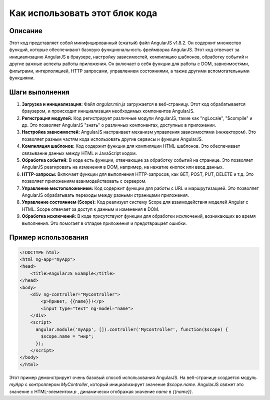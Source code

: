 Как использовать этот блок кода
=========================================================================================

Описание
-------------------------
Этот код представляет собой минифицированный (сжатый) файл AngularJS v1.8.2.  Он содержит множество функций, которые обеспечивают базовую функциональность фреймворка AngularJS.  Этот код отвечает за инициализацию AngularJS в браузере, настройку зависимостей, компиляцию шаблонов, обработку событий и другие важные аспекты работы приложения.  Он включает в себя функции для работы с DOM, зависимостями, фильтрами, интерполяцией, HTTP запросами, управлением состояниями, а также другими вспомогательными функциями.

Шаги выполнения
-------------------------
1. **Загрузка и инициализация:**  Файл `angular.min.js` загружается в веб-страницу. Этот код обрабатывается браузером, и происходит инициализация необходимых компонентов AngularJS.
2. **Регистрация модулей:**  Код регистрирует различные модули AngularJS, такие как "ngLocale", "$compile" и др. Это позволяет AngularJS "знать" о различных компонентах, доступных в приложении.
3. **Настройка зависимостей:**  AngularJS настраивает механизм управления зависимостями (инжектором).  Это позволяет разным частям кода использовать другие сервисы и функции AngularJS.
4. **Компиляция шаблонов:** Код содержит функции для компиляции HTML-шаблонов.  Это обеспечивает связывание данных между HTML и JavaScript кодом.
5. **Обработка событий:**  В коде есть функции, отвечающие за обработку событий на странице.  Это позволяет AngularJS реагировать на изменения в DOM, например, на нажатие кнопок или ввод данных.
6. **HTTP-запросы:**  Включает функции для выполнения HTTP-запросов, как GET, POST, PUT, DELETE и т.д. Это позволяет приложениям взаимодействовать с сервером.
7. **Управление местоположением:** Код содержит функции для работы с URL и маршрутизацией.  Это позволяет AngularJS обрабатывать переходы между разными страницами приложения.
8. **Управление состоянием (Scope):**  Код реализует систему Scope для взаимодействия моделей Angular с HTML.  Scope отвечает за доступ к данным и изменения в DOM.
9. **Обработка исключений:**  В коде присутствуют функции для обработки исключений, возникающих во время выполнения.  Это помогает в отладке приложения и предотвращает ошибки.

Пример использования
-------------------------
.. code-block:: javascript

    <!DOCTYPE html>
    <html ng-app="myApp">
    <head>
        <title>AngularJS Example</title>
    </head>
    <body>
        <div ng-controller="MyController">
            <p>Привет, {{name}}!</p>
            <input type="text" ng-model="name">
        </div>
        <script>
          angular.module('myApp', []).controller('MyController', function($scope) {
            $scope.name = "мир";
          });
        </script>
    </body>
    </html>


Этот пример демонстрирует очень базовый способ использования AngularJS.  На веб-странице создается  модуль `myApp` с контроллером `MyController`, который инициализирует значение `$scope.name`.  AngularJS свяжет это значение с HTML-элементом `p` , динамически отображая значение `name` в `{{name}}`.